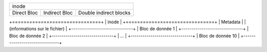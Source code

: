 +-----------------------------------------------+
|                      inode                    |
+-------------+---------------+-----------------+
| Direct Bloc | Indirect Bloc | Double indirect |
|             |               | blocks          |
+-------------+---------------+-----------------+

+===============================+
|             inode             |
+===============================+
|           Metadata            |
| (informations sur le fichier) |
+-------------------------------+
|       Bloc de donnée 1        |
+-------------------------------+
|       Bloc de donnée 2        |
+-------------------------------+
|             ...               |
+-------------------------------+
|       Bloc de donnée 10       |
+-------------------------------+

